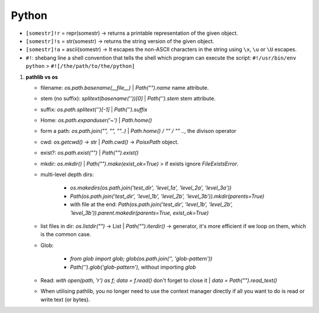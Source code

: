 Python
============

   
* ``[somestr]!r`` = repr(somestr) -> returns a printable representation of the given object.
* ``[somestr]!s`` = str(somestr) -> returns the string version of the given object.
* ``[somestr]!a`` = ascii(somestr) -> It escapes the non-ASCII characters in the string using ``\x``, ``\u`` or ``\U`` escapes.

   
* ``#!``: shebang line a shell convention that tells the shell which program can execute the script: ``#!/usr/bin/env python`` > ``#![/the/path/to/the/python]``

1. **pathlib vs os**

   * filename: `os.path.basename(__file__)` | `Path("").name` name attribute.
   * stem (no suffix): `splitext(basename(''))[0]` | `Path('').stem` stem attribute.  
   * suffix: `os.path.splitext('')[-1]` | `Path('').suffix`
   * Home: `os.path.expanduser('~')` | `Path.home()`
   * form a path: `os.path.join("", "", ""..)` | `Path.home() / "" / "" ..`, the divison operator
   * cwd: `os.getcwd()` -> str | `Path.cwd()` -> `PoisxPath` object.
   * exist?: `os.path.exist("")` | `Path("").exist()`
   * mkdir: `os.mkdir()` | `Path("").make(exist_ok=True)` > if exists ignore `FileExistsError`.
   * multi-level depth dirs: 
  
      * `os.makedirs(os.path.join('test_dir', 'level_1a', 'level_2a', 'level_3a'))`
      * `Path(os.path.join('test_dir', 'level_1b', 'level_2b', 'level_3b')).mkdir(parents=True)`
      * with file at the end: `Path(os.path.join('test_dir', 'level_1b', 'level_2b', 'level_3b')).parent.makedir(parents=True, exist_ok=True)`

   * list files in dir: `os.listdir("")` -> List | `Path("").iterdir()` -> generator, it's more efficient if we loop on them, which is the common case.
   * Glob: 
  
      * `from glob import glob; glob(os.path.join('', 'glob-pattern'))`
      * `Path('').glob('glob-pattern')`, without importing `glob`


   * Read: `with open(path, 'r') as f; data = f.read()` don't forget to close it | `data = Path("").read_text()`
   * When utilising pathlib, you no longer need to use the context manager directly if all you want to do is read or write text (or bytes).


